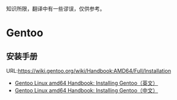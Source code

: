 知识所限，翻译中有一些谬误，仅供参考。
* Gentoo
** 安装手册
  URL:https://wiki.gentoo.org/wiki/Handbook:AMD64/Full/Installation

  - [[Https://github.com/huqi/Translation/blob/master/Gentoo/Gentoo_AMD64_Handbook_Installing_en_US.org][Gentoo Linux amd64 Handbook: Installing Gentoo（英文）]]
  - [[https://github.com/huqi/Translation/blob/master/Gentoo/Gentoo_AMD64_Handbook_Installing_zh_CN.org][Gentoo Linux amd64 Handbook: Installing Gentoo（中文）]]
